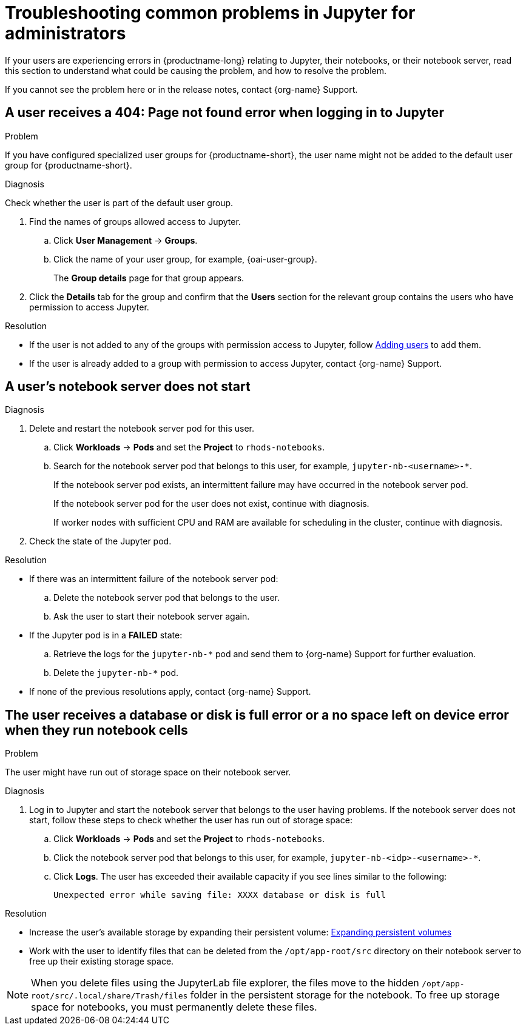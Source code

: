 :_module-type: REFERENCE

[id="troubleshooting-common-problems-in-jupyter-for-administrators_{context}"]
= Troubleshooting common problems in Jupyter for administrators

[role='_abstract']
If your users are experiencing errors in {productname-long} relating to Jupyter, their notebooks, or their notebook server, read this section to understand what could be causing the problem, and how to resolve the problem.

ifndef::upstream[]
If you cannot see the problem here or in the release notes, contact {org-name} Support.
endif::[]

== A user receives a *404: Page not found* error when logging in to Jupyter

.Problem
If you have configured specialized user groups for {productname-short}, the user name might not be added to the default user group for {productname-short}.

.Diagnosis
Check whether the user is part of the default user group.

. Find the names of groups allowed access to Jupyter.
ifdef::upstream,self-managed[]
.. Log in to the {openshift-platform} web console.
endif::[]
ifdef::cloud-service[]
.. Log in to the OpenShift web console.
endif::[]
.. Click *User Management* -> *Groups*.
.. Click the name of your user group, for example, {oai-user-group}.
+
The *Group details* page for that group appears.

. Click the *Details* tab for the group and confirm that the *Users* section for the relevant group contains the users who have permission to access Jupyter.

.Resolution
ifndef::upstream[]
* If the user is not added to any of the groups with permission access to Jupyter, follow link:{rhoaidocshome}{default-format-url}/managing-rhoai/adding-users_managing-rhoai[Adding users] to add them.
* If the user is already added to a group with permission to access Jupyter, contact {org-name} Support.
endif::[]
ifdef::upstream[]
* If the user is not added to any of the groups allowed access to Jupyter, add them.
endif::[]

== A user's notebook server does not start

.Problem
ifdef::upstream,self-managed[]
The {openshift-platform} cluster that hosts the user's notebook server might not have access to enough resources, or the Jupyter pod may have failed.
endif::[]
ifdef::cloud-service[]
The OpenShift cluster that hosts the user's notebook server might not have access to enough resources, or the Jupyter pod may have failed.
endif::[]

.Diagnosis
ifdef::cloud-service[]
. Log in to the OpenShift web console.
endif::[]
ifdef::upstream,self-managed[]
. Log in to the {openshift-platform} web console.
endif::[]
. Delete and restart the notebook server pod for this user.
.. Click *Workloads* -> *Pods* and set the *Project* to `rhods-notebooks`.

.. Search for the notebook server pod that belongs to this user, for example, `jupyter-nb-<username>-*`.
+
If the notebook server pod exists, an intermittent failure may have occurred in the notebook server pod.
+
If the notebook server pod for the user does not exist, continue with diagnosis.
ifdef::upstream,self-managed[]
. Check the resources currently available in the {openshift-platform} cluster against the resources required by the selected notebook server image.
endif::[]
ifdef::cloud-service[]
. Check the resources currently available in the OpenShift cluster against the resources required by the selected notebook server image.
endif::[]
+
If worker nodes with sufficient CPU and RAM are available for scheduling in the cluster, continue with diagnosis.
. Check the state of the Jupyter pod.


.Resolution
* If there was an intermittent failure of the notebook server pod:
.. Delete the notebook server pod that belongs to the user.
.. Ask the user to start their notebook server again.
ifdef::upstream,self-managed[]
* If the notebook server does not have sufficient resources to run the selected notebook server image, either add more resources to the {openshift-platform} cluster, or choose a smaller image size.
endif::[]
ifdef::cloud-service[]
* If the notebook server does not have sufficient resources to run the selected notebook server image, either add more resources to the OpenShift cluster, or choose a smaller image size.
endif::[]
ifndef::upstream[]
* If the Jupyter pod is in a *FAILED* state:
.. Retrieve the logs for the `jupyter-nb-*` pod and send them to {org-name} Support for further evaluation.
.. Delete the `jupyter-nb-*` pod.
* If none of the previous resolutions apply, contact {org-name} Support.
endif::[]

== The user receives a *database or disk is full* error or a *no space left on device* error when they run notebook cells

.Problem
The user might have run out of storage space on their notebook server.

.Diagnosis
. Log in to Jupyter and start the notebook server that belongs to the user having problems. If the notebook server does not start, follow these steps to check whether the user has run out of storage space:
ifdef::upstream,self-managed[]
.. Log in to the {openshift-platform} web console.
endif::[]
ifdef::cloud-service[]
.. Log in to the OpenShift web console.
endif::[]
.. Click *Workloads* -> *Pods* and set the *Project* to `rhods-notebooks`.
.. Click the notebook server pod that belongs to this user, for example, `jupyter-nb-<idp>-<username>-*`.
.. Click *Logs*. The user has exceeded their available capacity if you see lines similar to the following:
+
----
Unexpected error while saving file: XXXX database or disk is full
----

.Resolution
ifndef::upstream[]
* Increase the user's available storage by expanding their persistent volume: link:https://docs.redhat.com/en/documentation/openshift_container_platform/{ocp-latest-version}/html/storage/expanding-persistent-volumes[Expanding persistent volumes]
endif::[]
ifdef::upstream[]
* Increase the user's available storage by expanding their persistent volume.
endif::[]
* Work with the user to identify files that can be deleted from the `/opt/app-root/src` directory on their notebook server to free up their existing storage space.

[NOTE]
--
When you delete files using the JupyterLab file explorer, the files move to the hidden `/opt/app-root/src/.local/share/Trash/files` folder in the persistent storage for the notebook. To free up storage space for notebooks, you must permanently delete these files.
-- 

// [role='_additional-resources']
// == Additional resources
// * TODO
